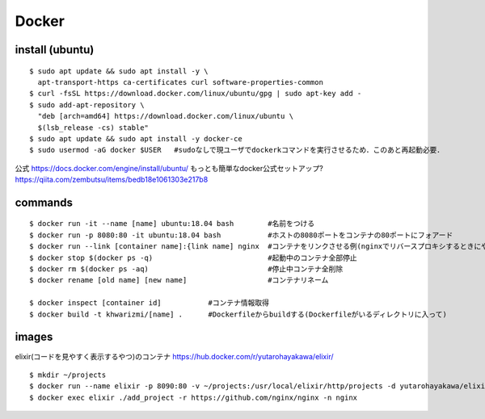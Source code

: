 =======
Docker
=======


install (ubuntu)
===================

::

  $ sudo apt update && sudo apt install -y \
    apt-transport-https ca-certificates curl software-properties-common
  $ curl -fsSL https://download.docker.com/linux/ubuntu/gpg | sudo apt-key add -
  $ sudo add-apt-repository \
    "deb [arch=amd64] https://download.docker.com/linux/ubuntu \
    $(lsb_release -cs) stable"
  $ sudo apt update && sudo apt install -y docker-ce
  $ sudo usermod -aG docker $USER   #sudoなしで現ユーザでdockerkコマンドを実行させるため．このあと再起動必要．

公式
https://docs.docker.com/engine/install/ubuntu/
もっとも簡単なdocker公式セットアップ?
https://qiita.com/zembutsu/items/bedb18e1061303e217b8


commands
========

::
  
  $ docker run -it --name [name] ubuntu:18.04 bash        #名前をつける
  $ docker run -p 8080:80 -it ubuntu:18.04 bash           #ホストの8080ポートをコンテナの80ポートにフォアード
  $ docker run --link [container name]:{link name] nginx  #コンテナをリンクさせる例(nginxでリバースプロキシするときにやったので
  $ docker stop $(docker ps -q)                           #起動中のコンテナ全部停止
  $ docker rm $(docker ps -aq)                            #停止中コンテナ全削除
  $ docker rename [old name] [new name]                   #コンテナリネーム

  $ docker inspect [container id]           #コンテナ情報取得
  $ docker build -t khwarizmi/[name] .      #Dockerfileからbuildする(Dockerfileがいるディレクトリに入って)


images
========

elixir(コードを見やすく表示するやつ)のコンテナ
https://hub.docker.com/r/yutarohayakawa/elixir/

::

  $ mkdir ~/projects
  $ docker run --name elixir -p 8090:80 -v ~/projects:/usr/local/elixir/http/projects -d yutarohayakawa/elixir
  $ docker exec elixir ./add_project -r https://github.com/nginx/nginx -n nginx


